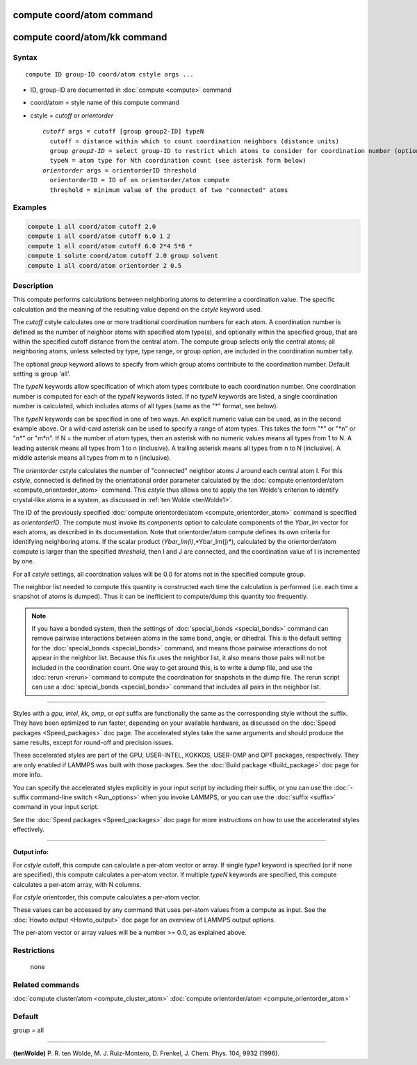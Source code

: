 .. index:: compute coord/atom

compute coord/atom command
==========================

compute coord/atom/kk command
===================================

Syntax
""""""

.. parsed-literal::

   compute ID group-ID coord/atom cstyle args ...

* ID, group-ID are documented in :doc:`compute <compute>` command
* coord/atom = style name of this compute command
* cstyle = *cutoff* or *orientorder*

  .. parsed-literal::

       *cutoff* args = cutoff [group group2-ID] typeN
         cutoff = distance within which to count coordination neighbors (distance units)
         group *group2-ID* = select group-ID to restrict which atoms to consider for coordination number (optional)
         typeN = atom type for Nth coordination count (see asterisk form below)
       *orientorder* args = orientorderID threshold
         orientorderID = ID of an orientorder/atom compute
         threshold = minimum value of the product of two "connected" atoms

Examples
""""""""

.. code-block:: LAMMPS

   compute 1 all coord/atom cutoff 2.0
   compute 1 all coord/atom cutoff 6.0 1 2
   compute 1 all coord/atom cutoff 6.0 2*4 5*8 *
   compute 1 solute coord/atom cutoff 2.0 group solvent
   compute 1 all coord/atom orientorder 2 0.5

Description
"""""""""""

This compute performs calculations between neighboring atoms to
determine a coordination value.  The specific calculation and the
meaning of the resulting value depend on the *cstyle* keyword used.

The *cutoff* cstyle calculates one or more traditional coordination
numbers for each atom.  A coordination number is defined as the number
of neighbor atoms with specified atom type(s), and optionally within
the specified group, that are within the specified cutoff distance from
the central atom. The compute group selects only the central atoms; all
neighboring atoms, unless selected by type, type range, or group option,
are included in the coordination number tally.

The optional *group* keyword allows to specify from which group atoms
contribute to the coordination number. Default setting is group 'all'.

The *typeN* keywords allow specification of which atom types
contribute to each coordination number.  One coordination number is
computed for each of the *typeN* keywords listed.  If no *typeN*
keywords are listed, a single coordination number is calculated, which
includes atoms of all types (same as the "\*" format, see below).

The *typeN* keywords can be specified in one of two ways.  An explicit
numeric value can be used, as in the second example above.  Or a
wild-card asterisk can be used to specify a range of atom types.  This
takes the form "\*" or "\*n" or "n\*" or "m\*n".  If N = the number of
atom types, then an asterisk with no numeric values means all types
from 1 to N.  A leading asterisk means all types from 1 to n
(inclusive).  A trailing asterisk means all types from n to N
(inclusive).  A middle asterisk means all types from m to n
(inclusive).

The *orientorder* cstyle calculates the number of "connected" neighbor
atoms J around each central atom I.  For this *cstyle*\ , connected is
defined by the orientational order parameter calculated by the
:doc:`compute orientorder/atom <compute_orientorder_atom>` command.
This *cstyle* thus allows one to apply the ten Wolde's criterion to
identify crystal-like atoms in a system, as discussed in :ref:`ten Wolde <tenWolde1>`.

The ID of the previously specified :doc:`compute orientorder/atom <compute_orientorder_atom>` command is specified as
*orientorderID*\ .  The compute must invoke its *components* option to
calculate components of the *Ybar_lm* vector for each atoms, as
described in its documentation.  Note that orientorder/atom compute
defines its own criteria for identifying neighboring atoms.  If the
scalar product (*Ybar_lm(i)*,*Ybar_lm(j)*), calculated by the
orientorder/atom compute is larger than the specified *threshold*\ ,
then I and J are connected, and the coordination value of I is
incremented by one.

For all *cstyle* settings, all coordination values will be 0.0 for
atoms not in the specified compute group.

The neighbor list needed to compute this quantity is constructed each
time the calculation is performed (i.e. each time a snapshot of atoms
is dumped).  Thus it can be inefficient to compute/dump this quantity
too frequently.

.. note::

   If you have a bonded system, then the settings of
   :doc:`special_bonds <special_bonds>` command can remove pairwise
   interactions between atoms in the same bond, angle, or dihedral.  This
   is the default setting for the :doc:`special_bonds <special_bonds>`
   command, and means those pairwise interactions do not appear in the
   neighbor list.  Because this fix uses the neighbor list, it also means
   those pairs will not be included in the coordination count.  One way
   to get around this, is to write a dump file, and use the
   :doc:`rerun <rerun>` command to compute the coordination for snapshots
   in the dump file.  The rerun script can use a
   :doc:`special_bonds <special_bonds>` command that includes all pairs in
   the neighbor list.

----------


Styles with a *gpu*\ , *intel*\ , *kk*\ , *omp*\ , or *opt* suffix are
functionally the same as the corresponding style without the suffix.
They have been optimized to run faster, depending on your available
hardware, as discussed on the :doc:`Speed packages <Speed_packages>` doc
page.  The accelerated styles take the same arguments and should
produce the same results, except for round-off and precision issues.

These accelerated styles are part of the GPU, USER-INTEL, KOKKOS,
USER-OMP and OPT packages, respectively.  They are only enabled if
LAMMPS was built with those packages.  See the :doc:`Build package <Build_package>` doc page for more info.

You can specify the accelerated styles explicitly in your input script
by including their suffix, or you can use the :doc:`-suffix command-line switch <Run_options>` when you invoke LAMMPS, or you can use the
:doc:`suffix <suffix>` command in your input script.

See the :doc:`Speed packages <Speed_packages>` doc page for more
instructions on how to use the accelerated styles effectively.


----------

**Output info:**

For *cstyle* cutoff, this compute can calculate a per-atom vector or
array.  If single *type1* keyword is specified (or if none are
specified), this compute calculates a per-atom vector.  If multiple
*typeN* keywords are specified, this compute calculates a per-atom
array, with N columns.

For *cstyle* orientorder, this compute calculates a per-atom vector.

These values can be accessed by any command that uses per-atom values
from a compute as input.  See the :doc:`Howto output <Howto_output>` doc
page for an overview of LAMMPS output options.

The per-atom vector or array values will be a number >= 0.0, as
explained above.

Restrictions
""""""""""""
 none

Related commands
""""""""""""""""

:doc:`compute cluster/atom <compute_cluster_atom>`
:doc:`compute orientorder/atom <compute_orientorder_atom>`

Default
"""""""

group = all

----------

.. _tenWolde1:

**(tenWolde)** P. R. ten Wolde, M. J. Ruiz-Montero, D. Frenkel,
J. Chem. Phys. 104, 9932 (1996).
